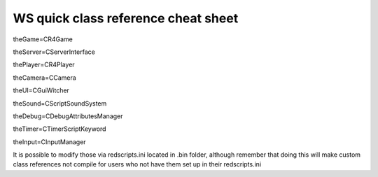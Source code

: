 WS quick class reference cheat sheet
===========================

theGame=CR4Game

theServer=CServerInterface

thePlayer=CR4Player

theCamera=CCamera

theUI=CGuiWitcher

theSound=CScriptSoundSystem

theDebug=CDebugAttributesManager

theTimer=CTimerScriptKeyword

theInput=CInputManager

It is possible to modify those via redscripts.ini located in .bin folder, although remember that doing this will make custom class references not compile for users who not have them set up in their redscripts.ini
